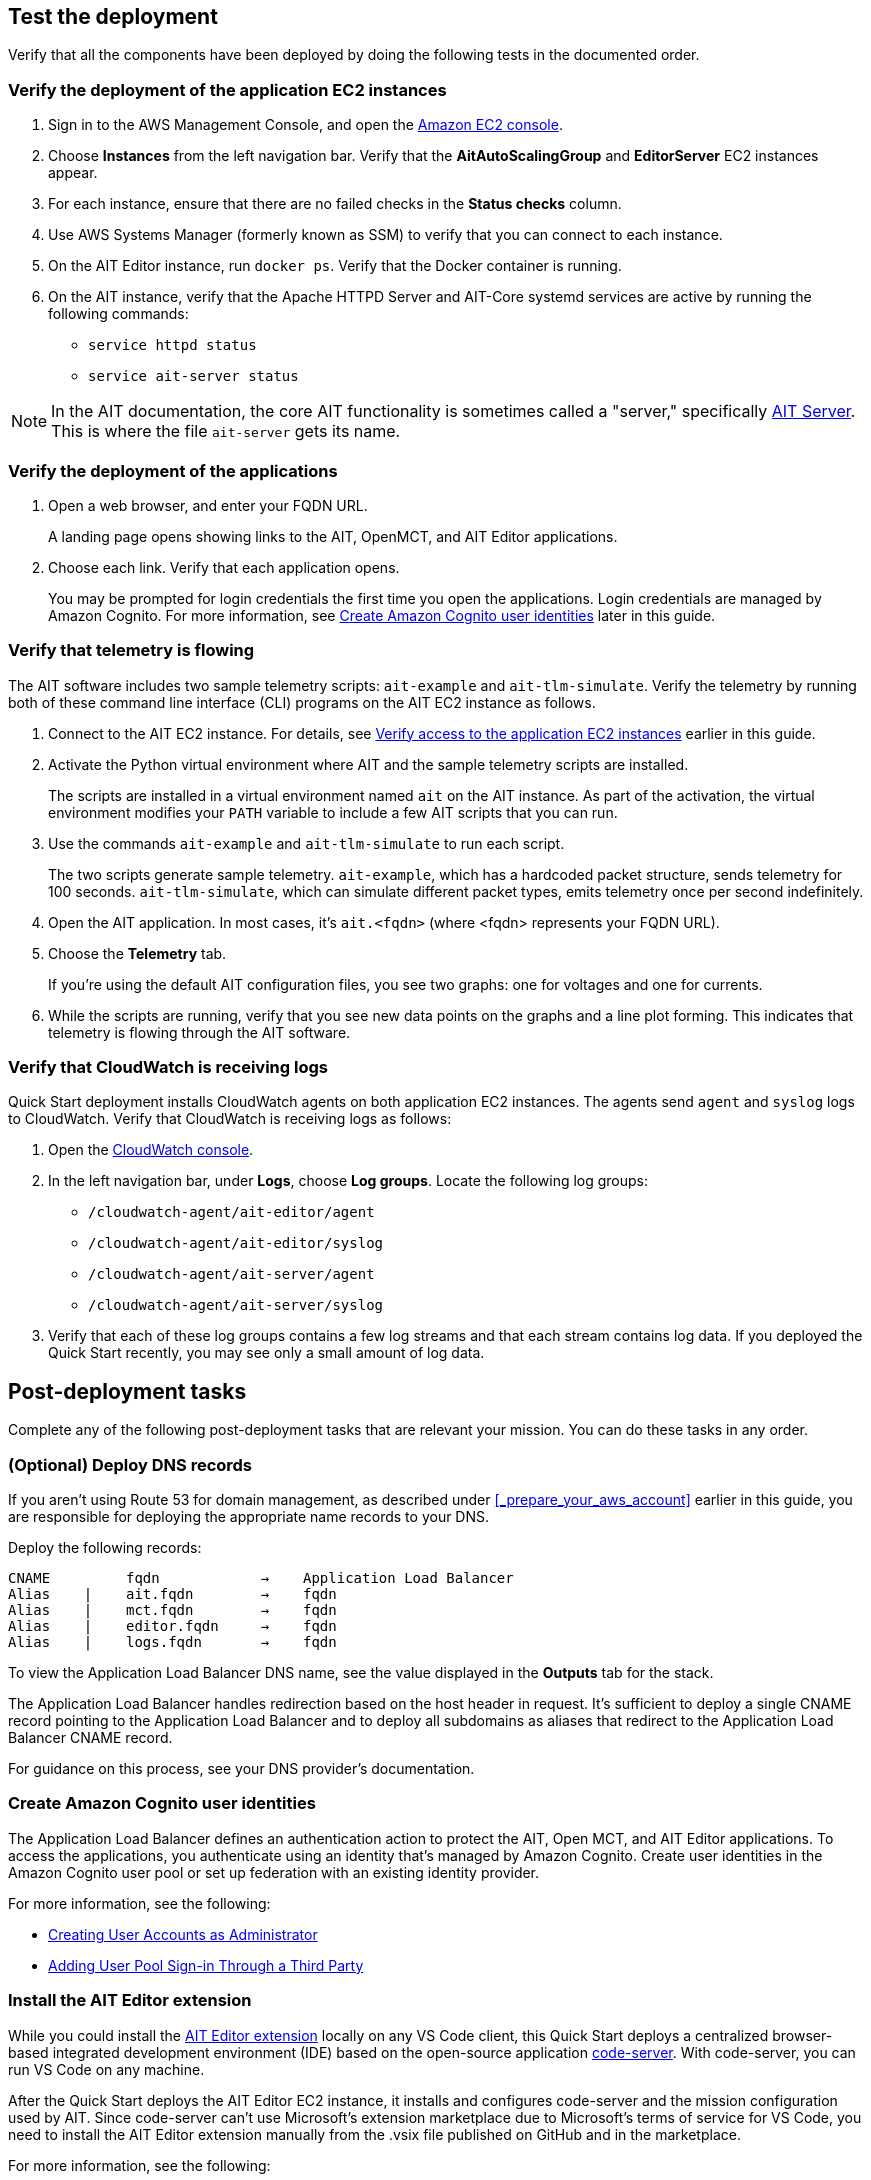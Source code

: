 // Add steps as necessary for accessing the software, post-configuration, and testing. Don’t include full usage instructions for your software, but add links to your product documentation for that information.
//Should any sections not be applicable, remove them

== Test the deployment

Verify that all the components have been deployed by doing the following tests in the documented order.

=== Verify the deployment of the application EC2 instances

. Sign in to the AWS Management Console, and open the https://console.aws.amazon.com/ec2/[Amazon EC2 console^].
. Choose *Instances* from the left navigation bar. Verify that the *AitAutoScalingGroup* and *EditorServer* EC2 instances appear.
. For each instance, ensure that there are no failed checks in the *Status checks* column.
. Use AWS Systems Manager (formerly known as SSM) to verify that you can connect to each instance.
. On the AIT Editor instance, run `docker ps`. Verify that the Docker container is running.
. On the AIT instance, verify that the Apache HTTPD Server and AIT-Core systemd services are active by running the following commands:
* `service httpd status`
* `service ait-server status`

NOTE: In the AIT documentation, the core AIT functionality is sometimes called a "server," specifically https://ait-core.readthedocs.io/en/master/server_architecture.html#plugins[AIT Server^]. This is where the file `ait-server` gets its name.

=== Verify the deployment of the applications

. Open a web browser, and enter your FQDN URL.
+
A landing page opens showing links to the AIT, OpenMCT, and AIT Editor applications.

. Choose each link. Verify that each application opens.
+
You may be prompted for login credentials the first time you open the applications. Login credentials are managed by Amazon Cognito. For more information, see link:#_create_amazon_cognito_user_identities[Create Amazon Cognito user identities] later in this guide.

=== Verify that telemetry is flowing
The AIT software includes two sample telemetry scripts: `ait-example` and `ait-tlm-simulate`. Verify the telemetry by running both of these command line interface (CLI) programs on the AIT EC2 instance as follows.

. Connect to the AIT EC2 instance. For details, see link:#_verify_access_to_the_application_ec2_instances[Verify access to the application EC2 instances] earlier in this guide.
. Activate the Python virtual environment where AIT and the sample telemetry scripts are installed.
+
The scripts are installed in a virtual environment named `ait` on the AIT instance. As part of the activation, the virtual environment modifies your `PATH` variable to include a few AIT scripts that you can run.

. Use the commands `ait-example` and `ait-tlm-simulate` to run each script.
+
The two scripts generate sample telemetry. `ait-example`, which has a hardcoded packet structure, sends telemetry for 100 seconds. `ait-tlm-simulate`, which can simulate different packet types, emits telemetry once per second indefinitely.

. Open the AIT application. In most cases, it's `ait.<fqdn>` (where <fqdn> represents your FQDN URL).

. Choose the *Telemetry* tab.
+
If you're using the default AIT configuration files, you see two graphs: one for voltages and one for currents.

. While the scripts are running, verify that you see new data points on the graphs and a line plot forming. This indicates that telemetry is flowing through the AIT software.

=== Verify that CloudWatch is receiving logs
Quick Start deployment installs CloudWatch agents on both application EC2 instances. The agents send `agent` and `syslog` logs to CloudWatch. Verify that CloudWatch is receiving logs as follows:

. Open the https://console.aws.amazon.com/cloudwatch/[CloudWatch console^].
. In the left navigation bar, under *Logs*, choose *Log groups*. Locate the following log groups:
+
* `/cloudwatch-agent/ait-editor/agent`
* `/cloudwatch-agent/ait-editor/syslog`
* `/cloudwatch-agent/ait-server/agent`
* `/cloudwatch-agent/ait-server/syslog`

. Verify that each of these log groups contains a few log streams and that each stream contains log data. If you deployed the Quick Start recently, you may see only a small amount of log data.

== Post-deployment tasks
Complete any of the following post-deployment tasks that are relevant your mission. You can do these tasks in any order.

=== (Optional) Deploy DNS records
If you aren't using Route 53 for domain management, as described under <<_prepare_your_aws_account>> earlier in this guide, you are responsible for deploying the appropriate name records to your DNS.

Deploy the following records:

    CNAME         fqdn            →    Application Load Balancer
    Alias    |    ait.fqdn        →    fqdn
    Alias    |    mct.fqdn        →    fqdn
    Alias    |    editor.fqdn     →    fqdn
    Alias    |    logs.fqdn       →    fqdn

To view the Application Load Balancer DNS name, see the value displayed in the *Outputs* tab for the stack.

The Application Load Balancer handles redirection based on the host header in request. It's sufficient to deploy a single CNAME record pointing to the Application Load Balancer and to deploy all subdomains as aliases that redirect to the Application Load Balancer CNAME record.

For guidance on this process, see your DNS provider's documentation.

=== Create Amazon Cognito user identities

The Application Load Balancer defines an authentication action to protect the AIT, Open MCT, and AIT Editor applications. To access the applications, you authenticate using an identity that's managed by Amazon Cognito. Create user identities in the Amazon Cognito user pool or set up federation with an existing identity provider.

For more information, see the following:

* https://docs.aws.amazon.com/cognito/latest/developerguide/how-to-create-user-accounts.html[Creating User Accounts as Administrator^]
* https://docs.aws.amazon.com/cognito/latest/developerguide/cognito-user-pools-identity-federation.html[Adding User Pool Sign-in Through a Third Party^]

=== Install the AIT Editor extension

While you could install the https://marketplace.visualstudio.com/items?itemName=NASA-AMMOS.ait-editor[AIT Editor extension^] locally on any VS Code client, this Quick Start deploys a centralized browser-based integrated development environment (IDE) based on the open-source application https://github.com/cdr/code-server[code-server^]. With code-server, you can run VS Code on any machine.

After the Quick Start deploys the AIT Editor EC2 instance, it installs and configures code-server and the mission configuration used by AIT. Since code-server can't use Microsoft's extension marketplace due to Microsoft's terms of service for VS Code, you need to install the AIT Editor extension manually from the .vsix file published on GitHub and in the marketplace.

For more information, see the following:

* https://coder.com/docs/code-server/v3.11.1/FAQ#why-cant-code-server-use-microsofts-extension-marketplace[Why can't code-server use Microsoft's extension marketplace?^]
* https://coder.com/docs/code-server/v3.11.1/FAQ#how-do-i-install-an-extension-manually[How do I install an extension manually?^]

=== Adapt AIT to your mission

Adapt AIT for your operation's needs both at launch and as your mission evolves. You can make changes directly on the AIT EC2 instance over an SSH- or SSM-managed session.

The following sections describe some common adaptations.

==== Activate the virtual Python environment

The Quick Start deployment installs AIT-Core, several plugins, and various dependencies to a virtual Python environment on the AIT EC2 instance using the `virtualenvwrapper` Python tool.

Activate the environment by running the command `workon ait`.

For more information on installing and configuring AIT Core, see https://ait-core.readthedocs.io/en/master/installation.html[Installation and Environment Configuration^].


==== Customize AIT with extensions and plugins
AIT is an extensible framework that your mission team can adapt to your use cases. Use https://ait-core.readthedocs.io/en/master/extensions.html[extensions^] and https://ait-core.readthedocs.io/en/master/server_architecture.html#plugins[plugins^] as appropriate. You can install existing plugins or develop your own.

For more information, see the following:

* https://ait-core.readthedocs.io/en/master/extensions.html[Core Library Extensions^]
* https://ait-core.readthedocs.io/en/master/databases.html?highlight=data%20archive#data-archive-plugin[Data Archive Plugin^]
* https://ait-dsn.readthedocs.io/en/latest/index.html[Welcome to AIT DSN’s (Deep Space Network's) documentation!^]
* https://ait-core.readthedocs.io/en/master/plugin_openmct.html[AIT OpenMCT Plugin^]

==== Manage the configuration files
The Quick Start deployment retrieves configuration files from an S3 bucket and places them in `/home/ec2-user/AIT-Core/config`. You can modify configuration files directly on the AIT EC2 instance or replace them by uploading new files to the S3 bucket.

After you modify AIT configuration files, you must restart the `ait-server` systemd service (as described under link:#_Adapt_the_systemd_services[Adapt the systemd services] later in this guide).

To retrieve new files from the S3 bucket, run the following command with your bucket name in place of the bracketed text:

    `aws s3 sync s3://<bucket_name>/ait/config /home/ec2-user/AIT-Core/config`

For more information, see https://awscli.amazonaws.com/v2/documentation/api/latest/reference/s3/sync.html[sync^]) in the AWS CLI command reference.

==== (Optional) Upgrade the deployed applications
If you upgrade AIT-Core or any of the other deployed applications, you are responsible for any impact that upgrading may have. This Quick Start supports only those versions listed under <<Software version requirements>>.

To upgrade any of the applications, refer to that application's documentation. Back up the `config` folder and any modified files. Then update and reinstall the cloned application repositories to the virtual environment.

==== Modify the Open MCT static built files
The Open MCT framework is written in JavaScript. You can bundle it into a set of static assets that can be served from a web server. In this Quick Start, the latest version of Open MCT has been packaged and uploaded to an S3 bucket as a .zip file. The Quick Start deployment downloads the .zip file from the S3 bucket and extracts it so that it can be served by Apache HTTP Server. On the EC2 instance, the static files are extracted and located in `var/www/html/openmct`.

Save any configuration changes and additional plugins for Open MCT to `var/www/html/openmct`.

For more information, see https://github.com/nasa/openmct/blob/master/API.md#building-applications-with-open-mct[Building Applications With Open MCT^].

==== Adapt the systemd services
The `systemd` file on the AIT EC2 instance manages the following services:

* Apache HTTPD Server (httpd.service)
* InfluxDB (influxdb.service)
* AIT-Core (ait-server.service)

You can stop and restart the AIT EC2 instance as needed. When you restart, these systemd services come back online.

For details on adapting these services, see the following sections.

===== Apache HTTPD Server (httpd.service)

Apache HTTP Server is installed and managed as a systemd service. It routes incoming traffic to both AIT and Open MCT. The service file can be found at`/usr/lib/systemd/system/httpd.service`. Apache configuration files are located at `/etc/httpd`. The base configuration can be found at `/etc/httpd/conf/httpd.conf`, and supplemental configuration files can be found at `/etc/httpd/conf.d`.

To verify whether the service is running after deployment, use the command `sudo systemctl status httpd`.

To adapt this service, modify the configuration files found in the locations noted here, and then restart the service with the command `sudo systemctl restart httpd`.

===== InfluxDB (influxdb.service)

InfluxDB is installed and managed as a systemd service. InfluxDB acts as a data-storage layer for the AIT application. The Quick Start uses a default configuration of InfluxDB with a few changes. The service file can be found at `/usr/lib/systemd/system/influxdb.service`.

To verify whether the service is running after deployment, use the command `sudo systemctl status influxdb`.

To adapt this service, modify the InfluxDB service file identified here, and then restart the service with the command `sudo systemctl restart influxdb`.

===== AIT-Core (ait-server.service)

AIT-Core is installed and managed as a systemd service. It runs the AIT EC2 instance, listening for, processing, and exposing telemetry. Configured plugins, such as AIT-GUI, are run according to the main AIT configuration file. The service file is located at `/etc/systemd/system/ait-server.service`.

To verify whether the service is running after deployment, use the command `sudo systemctl status ait-server`.

To adapt this service, modify the main configuration file identified here or any associated files referenced from the main configuration file, and then restart the service with the command `sudo systemctl restart ait-server`.

Whenever you change an AIT configuration file, you must restart this service using the command `sudo systemctl restart ait-server`.

=== Set up the CloudWatch agent

This Quick Start installs an Amazon CloudWatch agent (cloudwatch-agent-ait.json) on all deployed EC2 instances. This agent is initialized by a default configuration file that tells the agent which files to monitor and where to direct the logs in CloudWatch. See <<About the configuration files>> earlier in this guide.

Modify this file as detailed in the following section.

For more information, see https://docs.aws.amazon.com/AmazonCloudWatch/latest/monitoring/Install-CloudWatch-Agent.html[Collecting metrics and logs from Amazon EC2 instances and on-premises servers with the CloudWatch agent^].

==== (Optional) Modify the CloudWatch agent configuration file

The CloudWatch agent monitors the specified log files and sends them to CloudWatch Logs. The CloudWatch agent configuration file is stored in `/opt/aws/amazon-cloudwatch-agent/etc/amazon-cloudwatch-agent.json`. To monitor additional files or change the configuration settings, modify the agent configuration file.

After editing the file, restart the agent and apply your changes using the following command:
[source,bash]
----
/opt/aws/amazon-cloudwatch-agent/bin/amazon-cloudwatch-agent-ctl \
    -a fetch-config -s -m ec2 \
    -c file:/opt/aws/amazon-cloudwatch-agent/etc/amazon-cloudwatch-agent.json
----

For more information, see https://docs.aws.amazon.com/AmazonCloudWatch/latest/monitoring/CloudWatch-Agent-Configuration-File-Details.html[Manually create or edit the CloudWatch agent configuration file^].

==== (Optional) Change the log-retention period

The CloudWatch Logs log groups that receive application logs are configured with the default log-retention period of 30 days. You can choose a different retention period during deployment using the `CloudWatchLogsRetentionPeriod` parameter. Increasing the log-retention period results in higher log-storage costs.

For more information, see https://docs.aws.amazon.com/AmazonCloudWatch/latest/logs/Working-with-log-groups-and-streams.html#SettingLogRetention[Change log data retention in CloudWatch Logs^].

== Security
// Provide post-deployment best practices for using the technology on AWS, including considerations such as migrating data, backups, ensuring high performance, high availability, etc. Link to software documentation for detailed information.

=== IAM

To facilitate compliance with your organization's restrictions on IAM role creation, the following parameters are available on all stacks that create IAM roles. If the parameter is not supplied, these attributes are not set.

* `PermissionsBoundaryArn`: Amazon Resource Name (ARN) of a managed policy in your account to be used as the permissions boundary for the created role. For more information, see https://docs.aws.amazon.com/IAM/latest/UserGuide/access_policies_boundaries.html[Permissions boundaries for IAM entities^].

* `RolePath`: String used as the path attribute for the created role. For more information, see https://docs.aws.amazon.com/IAM/latest/UserGuide/reference_identifiers.html#identifiers-friendly-names[Friendly names and paths^].

=== Security groups

As part of the Quick Start deployment, you specify security groups that define inbound and outbound network traffic rules. You create inbound rules for the security groups and define appropriate CIDR/IP ranges that are allowed for inbound access to various deployed resources.

For more information, see https://docs.aws.amazon.com/AWSEC2/latest/UserGuide/ec2-security-groups.html[Amazon EC2 security groups for Linux instances^].

=== Private subnets
The Quick Start deploys application EC2 instances to a private subnet in a VPC. An Application Load Balancer, which is deployed to a public subnet in the same VPC, routes requests to these instances, minimizing the publicly exposed footprint of deployed resources.

To access the EC2 instances in the private subnets, see <<SSM,documentation section on SSM (Systems Manager)>> elsewhere in this guide.

=== SELinux
Security-Enhanced Linux (SELinux) is enabled and enforced on the application EC2 instances. Apache HTTP Server and the various application processes have been configured for SELinux compatibility and can be run without disabling SELinux.

Side effects may occur if you modify or move settings or configuration files after the initial deployment of the application. If you have any issues with SELinux file and process contexts, refer to a fresh deployment of the Quick Start or redeploy the Quick Start.

IMPORTANT: Do not disable SELinux unless you are aware of unintended security consequences or must disable SELinux for compatibility or debugging purposes.

=== Amazon OpenSearch Service

This Quick Start deploys a domain under Amazon OpenSearch Service. This domain, which is deployed within a VPC, contains logging data that's received from application EC2 instances. All primary and data (secondary) nodes reside within private subnets. Encryption for data at rest is enabled by default.

IMPORTANT: The Amazon OpenSearch Service domain uses an open-access policy with access controlled by an EC2 security group. For more security, use fine-grained access control or modify the access policy to specify IAM users or roles.

For more information, see the following:

* https://docs.aws.amazon.com/opensearch-service/latest/developerguide/vpc.html[Launching your Amazon OpenSearch Service domains within a VPC^]
* https://docs.aws.amazon.com/opensearch-service/latest/developerguide/security.html[Security in Amazon OpenSearch Service^]

=== Authentication

The Application Load Balancer, which is deployed to a public subnet, brokers access to the application resources deployed in private subnets. Each application is accessible through a listener rule, which directs traffic according to the host header and performs an authentication action prior to forwarding the traffic to the appropriate target group.

This authentication action is configured with the deployed Amazon Cognito user pool as an OpenID Connect (OIDC) provider. Access is granted on a full-access basis. s who can authenticate as known identities are allowed through the Application Load Balancer to the underlying resource.

For more information, see the following:

- https://docs.aws.amazon.com/elasticloadbalancing/latest/application/listener-authenticate-users.html[Authenticate users using an Application Load Balancer^]
- https://aws.amazon.com/blogs/aws/built-in-authentication-in-alb/[Simplify Login with Application Load Balancer Built-in Authentication^]

=== Code-server access

The AIT Editor EC2 instance runs `cdr/code-server`. When you use Visual Studio Code's integrated terminal, you can run system-level commands from a browser.

The AIT Editor instance runs in a Docker container with volumes mounted to the following locations:

- /home/editor-user/.aerie-editor-data:/home/coder/.local/share/code-server
- /home/editor-user/.aerie-editor-config:/home/coder/.config
- /home/editor-user:/home/coder/project

For more information, see https://coder.com/docs/code-server/v3.11.1/FAQ#how-do-i-change-the-password[How do I change the password?^]

=== SSL/TLS protocol
Clients that access applications through the Application Load Balancer have their traffic encrypted using the SSL/TLS protocol. The Application Load Balancer uses HTTPS listeners. Any normal HTTP traffic going to the Application Load Balancer is redirected to the HTTPS listener.

To configure the Application Load Balancer for SSL/TLS, you must provide an X.509 certificate during Quick Start deployment.

SSL termination occurs at the Application Load Balancer. Communication to the EC2 instance targets behind the Application Load Balancer is unencrypted, albeit through private VPC subnets.

=== AWS Systems Manager
For improved security and monitoring, use AWS Systems Manager to connect to the application EC2 instances. The deployment installs AWS Systems Manager Agent (SSM Agent) on all instances. Additionally, each instance profile is assigned the AWS managed service role `AmazonSSMManagedInstanceCore`.

You can provide the `SshKeyName` parameter to the relevant templates to enable standard SSH connections. The EC2 instances are deployed in a private subnet and therefore not discoverable directly from the internet. To connect using SSH, you must provision a bastion host (jump server).

For more information, see https://docs.aws.amazon.com/systems-manager/latest/userguide/session-manager-working-with-sessions-start.html[Start a session^].

== Resources

AIT:

- https://ait-core.readthedocs.io/en/latest/[Welcome to the AMMOS Instrument Toolkit (AIT) documentation!^]
- https://ait-gui.readthedocs.io/en/latest/index.html[Welcome to the AMMOS Instrument Toolkit GUI documentation!^]
- https://ait-dsn.readthedocs.io/en/latest/index.html[Welcome to AIT DSN's documentation!^]

OpenMCT:

- https://nasa.github.io/openmct/[Open MCT^]
- https://nasa.github.io/openmct/docs/guide/index.html#open-mct-developer-guide[Open MCT Developer Guide^]
- https://github.com/nasa/openmct-tutorial[Open MCT Integration Tutorials^]

// AIT Editor:

//TODO: @MF links to AIT Editor when available
// ^ Request is pending final open source approval

Community:

- https://groups.google.com/g/ait-dev[AMMOS Instrument Toolkit Development and Users^] (mailing group)
- https://github.com/nasa/openmct/discussions[NASA Open MCT^] (GitHub discussions)

== Software version requirements

=== Operating system and dependency versions
The Quick Start deploys AIT, Open MCT, and AIT Editor on EC2 instances running Red Hat Enterprise Linux 8 (RHEL8). These applications do not require RHEL8, but RHEL8 is the officially supported operating system for all AMMOS applications.

The Quick Start builds and installs Python 3.7.x on the application EC2 instances. This is the version that AIT software supports. Python 3.7 is not part of the official Red Hat Enterprise Linux 8 software repositories or Red Hat Software collections.

For more information on installing and configuring AIT Core, see https://ait-core.readthedocs.io/en/latest/installation.html[Installation and Environment Configuration^].

=== Supported application software versions
This Quick Start deploys and supports https://github.com/NASA-AMMOS/AIT-Core/releases/tag/2.3.5[AIT Core v2.3.5^] and https://github.com/nasa/openmct/releases/tag/1.6.2[OpenMCT v1.6.2^].

=== InfluxDB versions

This Quick Start deploys InfluxDB version 1.2.4 on the AIT EC2 instance. The influxdb Python library that AIT uses to interface with InfluxDB is compatible only with InfluxDB versions 1.x.
